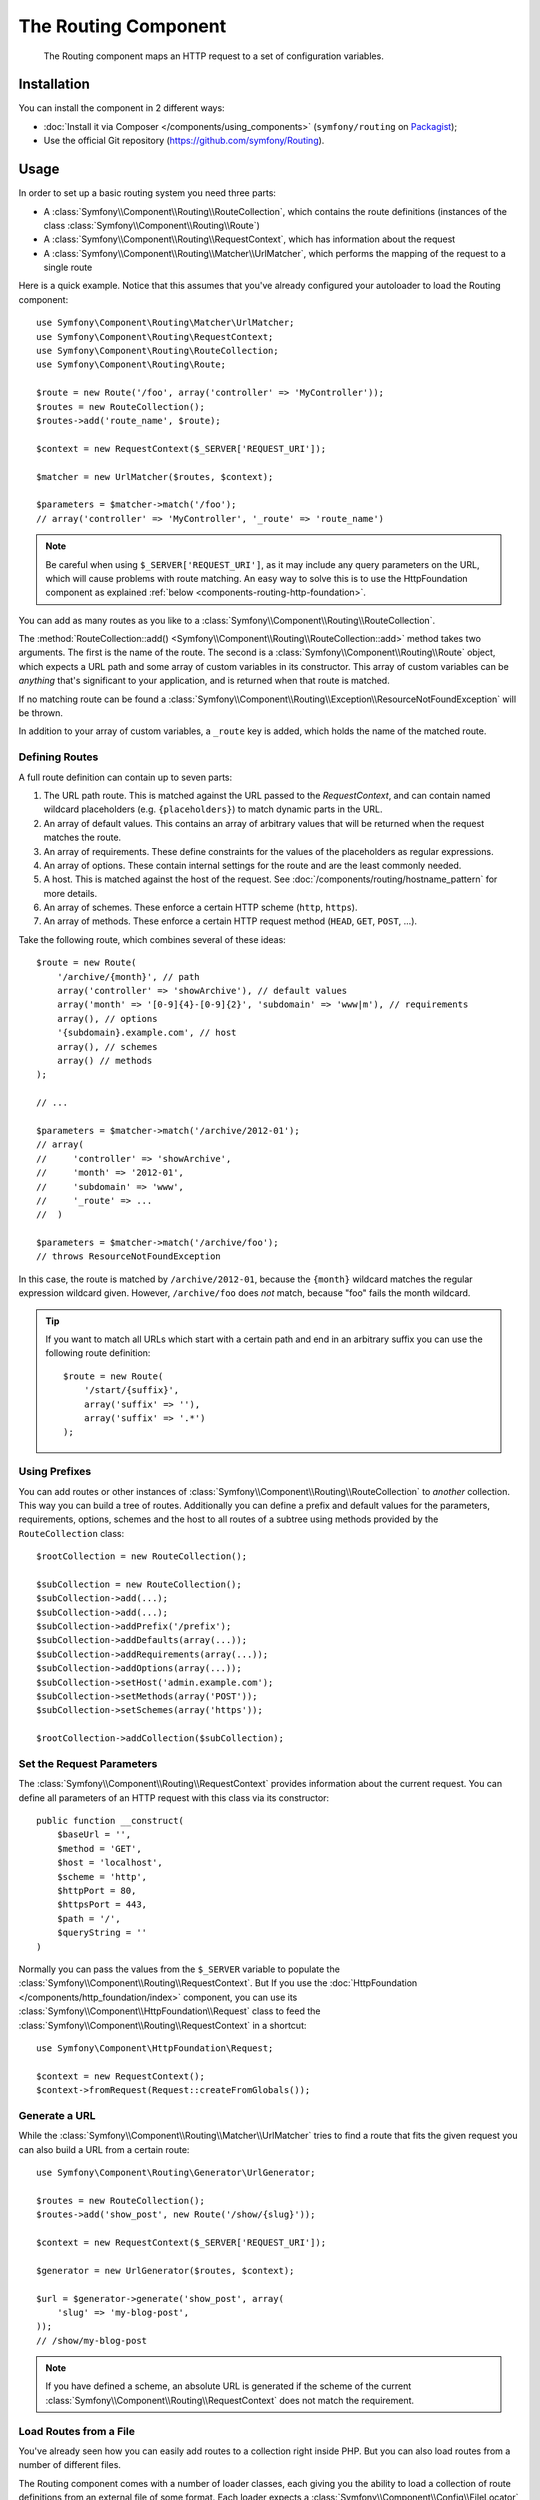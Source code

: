 .. index::
   single: Routing
   single: Components; Routing

The Routing Component
=====================

   The Routing component maps an HTTP request to a set of configuration
   variables.

Installation
------------

You can install the component in 2 different ways:

* :doc:`Install it via Composer </components/using_components>` (``symfony/routing`` on `Packagist`_);
* Use the official Git repository (https://github.com/symfony/Routing).

Usage
-----

In order to set up a basic routing system you need three parts:

* A :class:`Symfony\\Component\\Routing\\RouteCollection`, which contains the route definitions (instances of the class :class:`Symfony\\Component\\Routing\\Route`)
* A :class:`Symfony\\Component\\Routing\\RequestContext`, which has information about the request
* A :class:`Symfony\\Component\\Routing\\Matcher\\UrlMatcher`, which performs the mapping of the request to a single route

Here is a quick example. Notice that this assumes that you've already configured
your autoloader to load the Routing component::

    use Symfony\Component\Routing\Matcher\UrlMatcher;
    use Symfony\Component\Routing\RequestContext;
    use Symfony\Component\Routing\RouteCollection;
    use Symfony\Component\Routing\Route;

    $route = new Route('/foo', array('controller' => 'MyController'));
    $routes = new RouteCollection();
    $routes->add('route_name', $route);

    $context = new RequestContext($_SERVER['REQUEST_URI']);

    $matcher = new UrlMatcher($routes, $context);

    $parameters = $matcher->match('/foo');
    // array('controller' => 'MyController', '_route' => 'route_name')

.. note::

    Be careful when using ``$_SERVER['REQUEST_URI']``, as it may include
    any query parameters on the URL, which will cause problems with route
    matching. An easy way to solve this is to use the HttpFoundation component
    as explained :ref:`below <components-routing-http-foundation>`.

You can add as many routes as you like to a
:class:`Symfony\\Component\\Routing\\RouteCollection`.

The :method:`RouteCollection::add() <Symfony\\Component\\Routing\\RouteCollection::add>`
method takes two arguments. The first is the name of the route. The second
is a :class:`Symfony\\Component\\Routing\\Route` object, which expects a
URL path and some array of custom variables in its constructor. This array
of custom variables can be *anything* that's significant to your application,
and is returned when that route is matched.

If no matching route can be found a
:class:`Symfony\\Component\\Routing\\Exception\\ResourceNotFoundException` will be thrown.

In addition to your array of custom variables, a ``_route`` key is added,
which holds the name of the matched route.

Defining Routes
~~~~~~~~~~~~~~~

A full route definition can contain up to seven parts:

#. The URL path route. This is matched against the URL passed to the `RequestContext`,
   and can contain named wildcard placeholders (e.g. ``{placeholders}``)
   to match dynamic parts in the URL.

#. An array of default values. This contains an array of arbitrary values
   that will be returned when the request matches the route.

#. An array of requirements. These define constraints for the values of the
   placeholders as regular expressions.

#. An array of options. These contain internal settings for the route and
   are the least commonly needed.

#. A host. This is matched against the host of the request. See
   :doc:`/components/routing/hostname_pattern` for more details.

#. An array of schemes. These enforce a certain HTTP scheme (``http``, ``https``).

#. An array of methods. These enforce a certain HTTP request method (``HEAD``,
   ``GET``, ``POST``, ...).

.. versionadded:: 2.2
    Host matching support was introduced in Symfony 2.2

Take the following route, which combines several of these ideas::

   $route = new Route(
       '/archive/{month}', // path
       array('controller' => 'showArchive'), // default values
       array('month' => '[0-9]{4}-[0-9]{2}', 'subdomain' => 'www|m'), // requirements
       array(), // options
       '{subdomain}.example.com', // host
       array(), // schemes
       array() // methods
   );

   // ...

   $parameters = $matcher->match('/archive/2012-01');
   // array(
   //     'controller' => 'showArchive',
   //     'month' => '2012-01',
   //     'subdomain' => 'www',
   //     '_route' => ...
   //  )

   $parameters = $matcher->match('/archive/foo');
   // throws ResourceNotFoundException

In this case, the route is matched by ``/archive/2012-01``, because the ``{month}``
wildcard matches the regular expression wildcard given. However, ``/archive/foo``
does *not* match, because "foo" fails the month wildcard.

.. tip::

    If you want to match all URLs which start with a certain path and end in an
    arbitrary suffix you can use the following route definition::

        $route = new Route(
            '/start/{suffix}',
            array('suffix' => ''),
            array('suffix' => '.*')
        );

Using Prefixes
~~~~~~~~~~~~~~

You can add routes or other instances of
:class:`Symfony\\Component\\Routing\\RouteCollection` to *another* collection.
This way you can build a tree of routes. Additionally you can define a prefix
and default values for the parameters, requirements, options, schemes and the
host to all routes of a subtree using methods provided by the
``RouteCollection`` class::

    $rootCollection = new RouteCollection();

    $subCollection = new RouteCollection();
    $subCollection->add(...);
    $subCollection->add(...);
    $subCollection->addPrefix('/prefix');
    $subCollection->addDefaults(array(...));
    $subCollection->addRequirements(array(...));
    $subCollection->addOptions(array(...));
    $subCollection->setHost('admin.example.com');
    $subCollection->setMethods(array('POST'));
    $subCollection->setSchemes(array('https'));

    $rootCollection->addCollection($subCollection);


Set the Request Parameters
~~~~~~~~~~~~~~~~~~~~~~~~~~

The :class:`Symfony\\Component\\Routing\\RequestContext` provides information
about the current request. You can define all parameters of an HTTP request
with this class via its constructor::

    public function __construct(
        $baseUrl = '',
        $method = 'GET',
        $host = 'localhost',
        $scheme = 'http',
        $httpPort = 80,
        $httpsPort = 443,
        $path = '/',
        $queryString = ''
    )

.. _components-routing-http-foundation:

Normally you can pass the values from the ``$_SERVER`` variable to populate the
:class:`Symfony\\Component\\Routing\\RequestContext`. But If you use the
:doc:`HttpFoundation </components/http_foundation/index>` component, you can use its
:class:`Symfony\\Component\\HttpFoundation\\Request` class to feed the
:class:`Symfony\\Component\\Routing\\RequestContext` in a shortcut::

    use Symfony\Component\HttpFoundation\Request;

    $context = new RequestContext();
    $context->fromRequest(Request::createFromGlobals());

Generate a URL
~~~~~~~~~~~~~~

While the :class:`Symfony\\Component\\Routing\\Matcher\\UrlMatcher` tries
to find a route that fits the given request you can also build a URL from
a certain route::

    use Symfony\Component\Routing\Generator\UrlGenerator;

    $routes = new RouteCollection();
    $routes->add('show_post', new Route('/show/{slug}'));

    $context = new RequestContext($_SERVER['REQUEST_URI']);

    $generator = new UrlGenerator($routes, $context);

    $url = $generator->generate('show_post', array(
        'slug' => 'my-blog-post',
    ));
    // /show/my-blog-post

.. note::

    If you have defined a scheme, an absolute URL is generated if the scheme
    of the current :class:`Symfony\\Component\\Routing\\RequestContext` does
    not match the requirement.

Load Routes from a File
~~~~~~~~~~~~~~~~~~~~~~~

You've already seen how you can easily add routes to a collection right inside
PHP. But you can also load routes from a number of different files.

The Routing component comes with a number of loader classes, each giving
you the ability to load a collection of route definitions from an external
file of some format.
Each loader expects a :class:`Symfony\\Component\\Config\\FileLocator` instance
as the constructor argument. You can use the :class:`Symfony\\Component\\Config\\FileLocator`
to define an array of paths in which the loader will look for the requested files.
If the file is found, the loader returns a :class:`Symfony\\Component\\Routing\\RouteCollection`.

If you're using the ``YamlFileLoader``, then route definitions look like this:

.. code-block:: yaml

    # routes.yml
    route1:
        path:     /foo
        defaults: { _controller: 'MyController::fooAction' }

    route2:
        path:     /foo/bar
        defaults: { _controller: 'MyController::foobarAction' }

To load this file, you can use the following code. This assumes that your
``routes.yml`` file is in the same directory as the below code::

    use Symfony\Component\Config\FileLocator;
    use Symfony\Component\Routing\Loader\YamlFileLoader;

    // look inside *this* directory
    $locator = new FileLocator(array(__DIR__));
    $loader = new YamlFileLoader($locator);
    $collection = $loader->load('routes.yml');

Besides :class:`Symfony\\Component\\Routing\\Loader\\YamlFileLoader` there are two
other loaders that work the same way:

* :class:`Symfony\\Component\\Routing\\Loader\\XmlFileLoader`
* :class:`Symfony\\Component\\Routing\\Loader\\PhpFileLoader`

If you use the :class:`Symfony\\Component\\Routing\\Loader\\PhpFileLoader` you
have to provide the name of a PHP file which returns a :class:`Symfony\\Component\\Routing\\RouteCollection`::

    // RouteProvider.php
    use Symfony\Component\Routing\RouteCollection;
    use Symfony\Component\Routing\Route;

    $collection = new RouteCollection();
    $collection->add(
        'route_name',
        new Route('/foo', array('controller' => 'ExampleController'))
    );
    // ...

    return $collection;

Routes as Closures
..................

There is also the :class:`Symfony\\Component\\Routing\\Loader\\ClosureLoader`, which
calls a closure and uses the result as a :class:`Symfony\\Component\\Routing\\RouteCollection`::

    use Symfony\Component\Routing\Loader\ClosureLoader;

    $closure = function() {
        return new RouteCollection();
    };

    $loader = new ClosureLoader();
    $collection = $loader->load($closure);

Routes as Annotations
.....................

Last but not least there are
:class:`Symfony\\Component\\Routing\\Loader\\AnnotationDirectoryLoader` and
:class:`Symfony\\Component\\Routing\\Loader\\AnnotationFileLoader` to load
route definitions from class annotations. The specific details are left
out here.

The all-in-one Router
~~~~~~~~~~~~~~~~~~~~~

The :class:`Symfony\\Component\\Routing\\Router` class is a all-in-one package
to quickly use the Routing component. The constructor expects a loader instance,
a path to the main route definition and some other settings::

    public function __construct(
        LoaderInterface $loader,
        $resource,
        array $options = array(),
        RequestContext $context = null,
        array $defaults = array()
    );

With the ``cache_dir`` option you can enable route caching (if you provide a
path) or disable caching (if it's set to ``null``). The caching is done
automatically in the background if you want to use it. A basic example of the
:class:`Symfony\\Component\\Routing\\Router` class would look like::

    $locator = new FileLocator(array(__DIR__));
    $requestContext = new RequestContext($_SERVER['REQUEST_URI']);

    $router = new Router(
        new YamlFileLoader($locator),
        'routes.yml',
        array('cache_dir' => __DIR__.'/cache'),
        $requestContext
    );
    $router->match('/foo/bar');

.. note::

    If you use caching, the Routing component will compile new classes which
    are saved in the ``cache_dir``. This means your script must have write
    permissions for that location.

.. _Packagist: https://packagist.org/packages/symfony/routing
